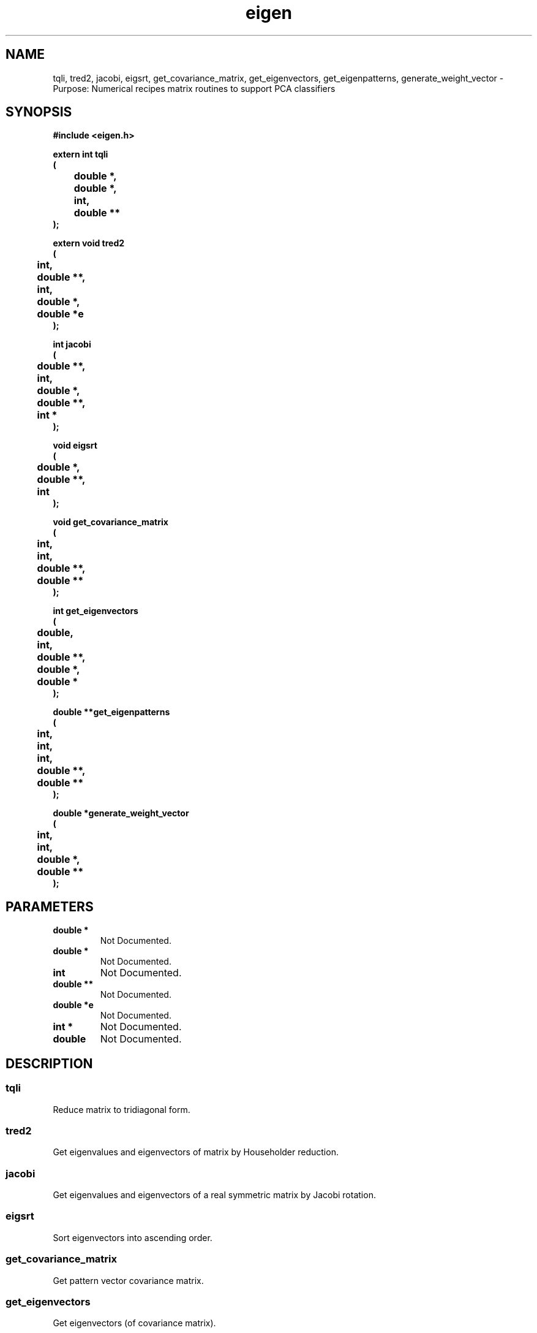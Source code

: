 .\" WARNING! THIS FILE WAS GENERATED AUTOMATICALLY BY c2man!
.\" DO NOT EDIT! CHANGES MADE TO THIS FILE WILL BE LOST!
.TH "eigen" 3 "24 January 2018" "c2man eigen.h"
.SH "NAME"
tqli,
tred2,
jacobi,
eigsrt,
get_covariance_matrix,
get_eigenvectors,
get_eigenpatterns,
generate_weight_vector \- Purpose: Numerical recipes matrix routines to support PCA classifiers
.SH "SYNOPSIS"
.ft B
#include <eigen.h>
.sp
extern int tqli
.br
(
.br
	double *,
.br
	double *,
.br
	int,
.br
	double **
.br
);
.sp
extern void tred2
.br
(
.br
	int,
.br
	double **,
.br
	int,
.br
	double *,
.br
	double *e
.br
);
.sp
int jacobi
.br
(
.br
	double **,
.br
	int,
.br
	double *,
.br
	double **,
.br
	int *
.br
);
.sp
void eigsrt
.br
(
.br
	double *,
.br
	double **,
.br
	int
.br
);
.sp
void get_covariance_matrix
.br
(
.br
	int,
.br
	int,
.br
	double **,
.br
	double **
.br
);
.sp
int get_eigenvectors
.br
(
.br
	double,
.br
	int,
.br
	double **,
.br
	double *,
.br
	double *
.br
);
.sp
double **get_eigenpatterns
.br
(
.br
	int,
.br
	int,
.br
	int,
.br
	double **,
.br
	double **
.br
);
.sp
double *generate_weight_vector
.br
(
.br
	int,
.br
	int,
.br
	double *,
.br
	double **
.br
);
.ft R
.SH "PARAMETERS"
.TP
.B "double *"
Not Documented.
.TP
.B "double *"
Not Documented.
.TP
.B "int"
Not Documented.
.TP
.B "double **"
Not Documented.
.TP
.B "double *e"
Not Documented.
.TP
.B "int *"
Not Documented.
.TP
.B "double"
Not Documented.
.SH "DESCRIPTION"
.SS "tqli"
Reduce matrix to tridiagonal form.
.SS "tred2"
Get eigenvalues and eigenvectors of matrix by Householder reduction.
.SS "jacobi"
Get eigenvalues and eigenvectors of a real symmetric matrix by Jacobi rotation.
.SS "eigsrt"
Sort eigenvectors into ascending order.
.SS "get_covariance_matrix"
Get pattern vector covariance matrix.
.SS "get_eigenvectors"
Get eigenvectors (of covariance matrix).
.SS "get_eigenpatterns"
Transform pattern vectors to basis defined by eignvectors of covariance matrix.
.SS "generate_weight_vector"
Map pattern into covariance basis (returning projection weights in that basis).
